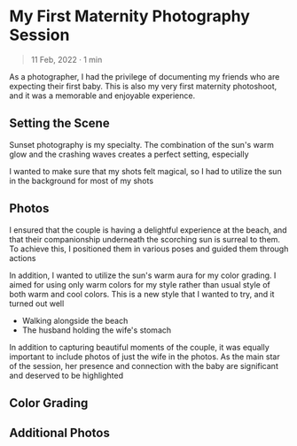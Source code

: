 #+OPTIONS: toc:nil

* My First Maternity Photography Session
#+BEGIN_QUOTE
11 Feb, 2022 · 1 min
#+END_QUOTE

As a photographer, I had the privilege of documenting my friends who are
expecting their first baby. This is also my very first maternity photoshoot, and
it was a memorable and enjoyable experience.

** Setting the Scene
Sunset photography is my specialty. The combination of the sun's warm glow and the crashing waves creates a perfect setting, especially

I wanted to make sure that my shots felt magical, so I had to utilize the sun in
the background for most of my shots

** Photos
I ensured that the couple is having a delightful experience at the beach, and
that their companionship underneath the scorching sun is surreal to them. To
achieve this, I positioned them in various poses and guided them through actions

In addition, I wanted to utilize the sun's warm aura for my color grading. I
aimed for using only warm colors for my style rather than usual style of both
warm and cool colors. This is a new style that I wanted to try, and it turned
out well

- Walking alongside the beach
- The husband holding the wife's stomach

In addition to capturing beautiful moments of the couple, it was equally
important to include photos of just the wife in the photos. As the main star of
the session, her presence and connection with the baby are significant and
deserved to be highlighted

** Color Grading

** Additional Photos
